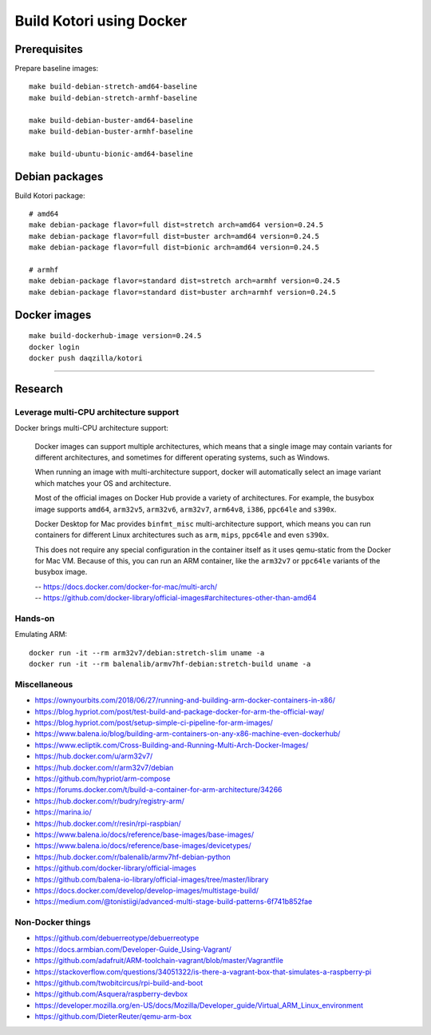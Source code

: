 #########################
Build Kotori using Docker
#########################

.. highlight:: bash


*************
Prerequisites
*************
Prepare baseline images::

    make build-debian-stretch-amd64-baseline
    make build-debian-stretch-armhf-baseline

    make build-debian-buster-amd64-baseline
    make build-debian-buster-armhf-baseline

    make build-ubuntu-bionic-amd64-baseline


***************
Debian packages
***************
Build Kotori package::

    # amd64
    make debian-package flavor=full dist=stretch arch=amd64 version=0.24.5
    make debian-package flavor=full dist=buster arch=amd64 version=0.24.5
    make debian-package flavor=full dist=bionic arch=amd64 version=0.24.5

    # armhf
    make debian-package flavor=standard dist=stretch arch=armhf version=0.24.5
    make debian-package flavor=standard dist=buster arch=armhf version=0.24.5


*************
Docker images
*************
::

    make build-dockerhub-image version=0.24.5
    docker login
    docker push daqzilla/kotori


----


********
Research
********

Leverage multi-CPU architecture support
=======================================
Docker brings multi-CPU architecture support:

    Docker images can support multiple architectures, which means that a single
    image may contain variants for different architectures, and sometimes for
    different operating systems, such as Windows.

    When running an image with multi-architecture support, docker will
    automatically select an image variant which matches your OS and architecture.

    Most of the official images on Docker Hub provide a variety of architectures.
    For example, the busybox image supports ``amd64``, ``arm32v5``, ``arm32v6``,
    ``arm32v7``, ``arm64v8``, ``i386``, ``ppc64le`` and ``s390x``.

    Docker Desktop for Mac provides ``binfmt_misc`` multi-architecture support,
    which means you can run containers for different Linux architectures such as
    ``arm``, ``mips``, ``ppc64le`` and even ``s390x``.

    This does not require any special configuration in the container itself as it
    uses qemu-static from the Docker for Mac VM. Because of this, you can run an
    ARM container, like the ``arm32v7`` or ``ppc64le`` variants of the busybox image.

    | -- https://docs.docker.com/docker-for-mac/multi-arch/
    | -- https://github.com/docker-library/official-images#architectures-other-than-amd64


Hands-on
========
Emulating ARM::

      docker run -it --rm arm32v7/debian:stretch-slim uname -a
      docker run -it --rm balenalib/armv7hf-debian:stretch-build uname -a

Miscellaneous
=============
- https://ownyourbits.com/2018/06/27/running-and-building-arm-docker-containers-in-x86/
- https://blog.hypriot.com/post/test-build-and-package-docker-for-arm-the-official-way/
- https://blog.hypriot.com/post/setup-simple-ci-pipeline-for-arm-images/
- https://www.balena.io/blog/building-arm-containers-on-any-x86-machine-even-dockerhub/
- https://www.ecliptik.com/Cross-Building-and-Running-Multi-Arch-Docker-Images/
- https://hub.docker.com/u/arm32v7/
- https://hub.docker.com/r/arm32v7/debian
- https://github.com/hypriot/arm-compose
- https://forums.docker.com/t/build-a-container-for-arm-architecture/34266
- https://hub.docker.com/r/budry/registry-arm/
- https://marina.io/
- https://hub.docker.com/r/resin/rpi-raspbian/
- https://www.balena.io/docs/reference/base-images/base-images/
- https://www.balena.io/docs/reference/base-images/devicetypes/
- https://hub.docker.com/r/balenalib/armv7hf-debian-python
- https://github.com/docker-library/official-images
- https://github.com/balena-io-library/official-images/tree/master/library
- https://docs.docker.com/develop/develop-images/multistage-build/
- https://medium.com/@tonistiigi/advanced-multi-stage-build-patterns-6f741b852fae

Non-Docker things
=================
- https://github.com/debuerreotype/debuerreotype
- https://docs.armbian.com/Developer-Guide_Using-Vagrant/
- https://github.com/adafruit/ARM-toolchain-vagrant/blob/master/Vagrantfile
- https://stackoverflow.com/questions/34051322/is-there-a-vagrant-box-that-simulates-a-raspberry-pi
- https://github.com/twobitcircus/rpi-build-and-boot
- https://github.com/Asquera/raspberry-devbox
- https://developer.mozilla.org/en-US/docs/Mozilla/Developer_guide/Virtual_ARM_Linux_environment
- https://github.com/DieterReuter/qemu-arm-box
